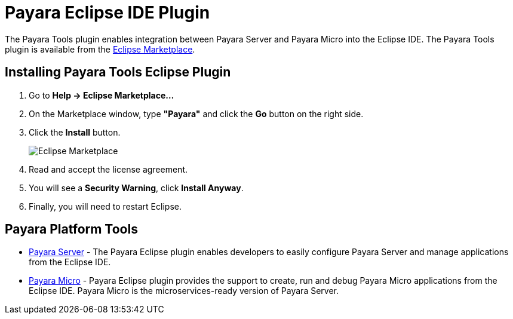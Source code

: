 = Payara Eclipse IDE Plugin

The Payara Tools plugin enables integration between Payara Server and Payara Micro into the Eclipse IDE. The Payara Tools plugin is available from the https://marketplace.eclipse.org/content/payara-tools[Eclipse Marketplace].

[[installing-eclipse-plugin]]
== Installing Payara Tools Eclipse Plugin

1. Go to *Help -> Eclipse Marketplace...*
2. On the Marketplace window, type *"Payara"* and click the *Go* button on the right side.
3. Click the *Install* button.
+
image::eclipse-plugin/install-marketplace.png[Eclipse Marketplace]
+
4. Read and accept the license agreement.
5. You will see a *Security Warning*, click *Install Anyway*.
6. Finally, you will need to restart Eclipse.

[[eclipse-tools]]
== Payara Platform Tools

* xref:Technical Documentation/Ecosystem/IDE Integration/Eclipse Plugin/Payara Server.adoc[Payara Server] - The Payara Eclipse plugin enables developers to easily configure Payara Server and manage applications from the Eclipse IDE.

* xref:Technical Documentation/Ecosystem/IDE Integration/Eclipse Plugin/Payara Micro.adoc[Payara Micro] - Payara Eclipse plugin provides the support to create, run and debug Payara Micro applications from the Eclipse IDE. Payara Micro is the microservices-ready version of Payara Server.